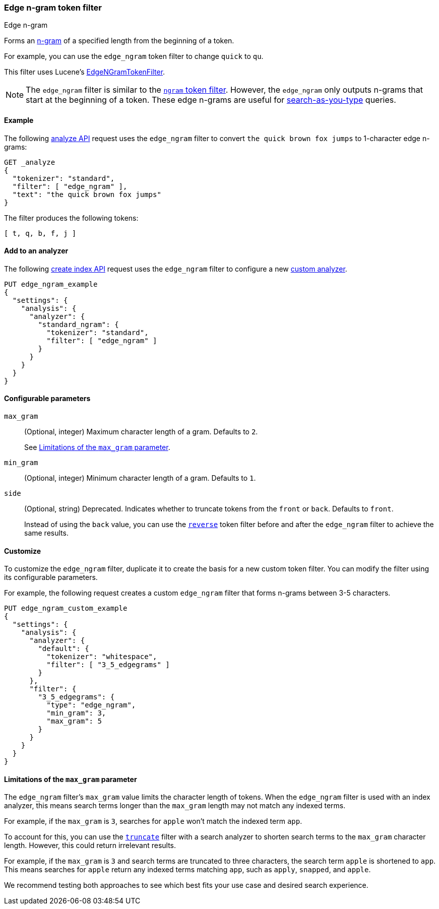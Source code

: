 [[analysis-edgengram-tokenfilter]]
=== Edge n-gram token filter
++++
<titleabbrev>Edge n-gram</titleabbrev>
++++

Forms an https://en.wikipedia.org/wiki/N-gram[n-gram] of a specified length from
the beginning of a token.

For example, you can use the `edge_ngram` token filter to change `quick` to
`qu`.

This filter uses Lucene's
https://lucene.apache.org/core/{lucene_version_path}/analyzers-common/org/apache/lucene/analysis/ngram/EdgeNGramTokenFilter.html[EdgeNGramTokenFilter].

[NOTE]
====
The `edge_ngram` filter is similar to the <<analysis-ngram-tokenizer,`ngram`
token filter>>. However, the `edge_ngram` only outputs n-grams that start at the
beginning of a token. These edge n-grams are useful for
<<search-as-you-type,search-as-you-type>> queries.
====

[[analysis-edgengram-tokenfilter-analyze-ex]]
==== Example

The following <<indices-analyze,analyze API>> request uses the `edge_ngram`
filter to convert `the quick brown fox jumps` to 1-character edge n-grams:

[source,console]
--------------------------------------------------
GET _analyze
{
  "tokenizer": "standard",
  "filter": [ "edge_ngram" ],
  "text": "the quick brown fox jumps"
}
--------------------------------------------------

The filter produces the following tokens:

[source,text]
--------------------------------------------------
[ t, q, b, f, j ]
--------------------------------------------------

/////////////////////
[source,console-result]
--------------------------------------------------
{
  "tokens": [
    {
      "token": "t",
      "start_offset": 0,
      "end_offset": 3,
      "type": "<ALPHANUM>",
      "position": 0
    },
    {
      "token": "q",
      "start_offset": 4,
      "end_offset": 9,
      "type": "<ALPHANUM>",
      "position": 1
    },
    {
      "token": "b",
      "start_offset": 10,
      "end_offset": 15,
      "type": "<ALPHANUM>",
      "position": 2
    },
    {
      "token": "f",
      "start_offset": 16,
      "end_offset": 19,
      "type": "<ALPHANUM>",
      "position": 3
    },
    {
      "token": "j",
      "start_offset": 20,
      "end_offset": 25,
      "type": "<ALPHANUM>",
      "position": 4
    }
  ]
}
--------------------------------------------------
/////////////////////

[[analysis-edgengram-tokenfilter-analyzer-ex]]
==== Add to an analyzer

The following <<indices-create-index,create index API>> request uses the
`edge_ngram` filter to configure a new 
<<analysis-custom-analyzer,custom analyzer>>.

[source,console]
--------------------------------------------------
PUT edge_ngram_example
{
  "settings": {
    "analysis": {
      "analyzer": {
        "standard_ngram": {
          "tokenizer": "standard",
          "filter": [ "edge_ngram" ]
        }
      }
    }
  }
}
--------------------------------------------------

[[analysis-edgengram-tokenfilter-configure-parms]]
==== Configurable parameters

`max_gram`::
+
--
(Optional, integer)
Maximum character length of a gram. Defaults to `2`.

See <<analysis-edgengram-tokenfilter-max-gram-limits>>.
--

`min_gram`::
(Optional, integer)
Minimum character length of a gram. Defaults to `1`.

`side`::
+
--
(Optional, string)
Deprecated. Indicates whether to truncate tokens from the `front` or `back`.
Defaults to `front`.

Instead of using the `back` value, you can use the
<<analysis-reverse-tokenfilter,`reverse`>> token filter before and after the
`edge_ngram` filter to achieve the same results.
--

[[analysis-edgengram-tokenfilter-customize]]
==== Customize

To customize the `edge_ngram` filter, duplicate it to create the basis
for a new custom token filter. You can modify the filter using its configurable
parameters.

For example, the following request creates a custom `edge_ngram`
filter that forms n-grams between 3-5 characters.

[source,console]
--------------------------------------------------
PUT edge_ngram_custom_example
{
  "settings": {
    "analysis": {
      "analyzer": {
        "default": {
          "tokenizer": "whitespace",
          "filter": [ "3_5_edgegrams" ]
        }
      },
      "filter": {
        "3_5_edgegrams": {
          "type": "edge_ngram",
          "min_gram": 3,
          "max_gram": 5
        }
      }
    }
  }
}
--------------------------------------------------

[[analysis-edgengram-tokenfilter-max-gram-limits]]
==== Limitations of the `max_gram` parameter

The `edge_ngram` filter's `max_gram` value limits the character length of
tokens. When the `edge_ngram` filter is used with an index analyzer, this
means search terms longer than the `max_gram` length may not match any indexed
terms.

For example, if the `max_gram` is `3`, searches for `apple` won't match the
indexed term `app`.

To account for this, you can use the
<<analysis-truncate-tokenfilter,`truncate`>> filter with a search analyzer
to shorten search terms to the `max_gram` character length. However, this could
return irrelevant results.

For example, if the `max_gram` is `3` and search terms are truncated to three
characters, the search term `apple` is shortened to `app`. This means searches
for `apple` return any indexed terms matching `app`, such as `apply`, `snapped`,
and `apple`.

We recommend testing both approaches to see which best fits your
use case and desired search experience.
